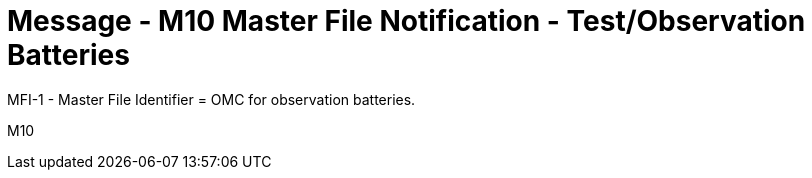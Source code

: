 = Message - M10 Master File Notification - Test/Observation Batteries
:v291_section: "8.8.5"
:v2_section_name: "MFN/MFK - Master File Notification - Test/Observation Batteries (Event M10)"
:generated: "Thu, 01 Aug 2024 15:25:17 -0600"

MFI-1 - Master File Identifier = OMC for observation batteries.

[tabset]
M10
